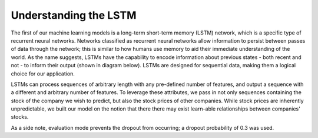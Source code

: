 ======================
Understanding the LSTM
======================
The first of our machine learning models is a long-term short-term memory (LSTM) network, which is a specific type of recurrent neural networks. Networks classified as recurrent neural networks allow information to persist between passes of data through the network; this is similar to how humans use memory to aid their immediate understanding of the world. As the name suggests, LSTMs have the capability to encode information about previous states - both recent and not - to inform their output (shown in diagram below). LSTMs are designed for sequential data, making them a logical choice for our application.

.. image:: ../../imgs/lstm.png

LSTMs can process sequences of arbitrary length with any pre-defined number of features, and output a sequence with a different and arbitrary number of features. To leverage these attributes, we pass in not only sequences containing the stock of the company we wish to predict, but also the stock prices of other companies. While stock prices are inherently unpredictable, we built our model on the notion that there there may exist learn-able relationships between companies' stocks.

As a side note, evaluation mode prevents the dropout from occurring; a dropout probability of 0.3 was used.
